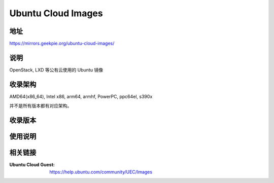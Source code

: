 ==============================
Ubuntu Cloud Images
==============================

地址
====

https://mirrors.geekpie.org/ubuntu-cloud-images/

说明
=====

OpenStack, LXD 等公有云使用的 Ubuntu 镜像

收录架构
========

AMD64(x86_64), Intel x86, arm64, armhf, PowerPC, ppc64el, s390x

并不是所有版本都有对应架构。

收录版本
========

.. todo:: ubuntu-cloud-images 收录的版本

使用说明
========

.. todo:: ubuntu-cloud-images 使用的方法

相关链接
========

:Ubuntu Cloud Guest: https://help.ubuntu.com/community/UEC/Images
